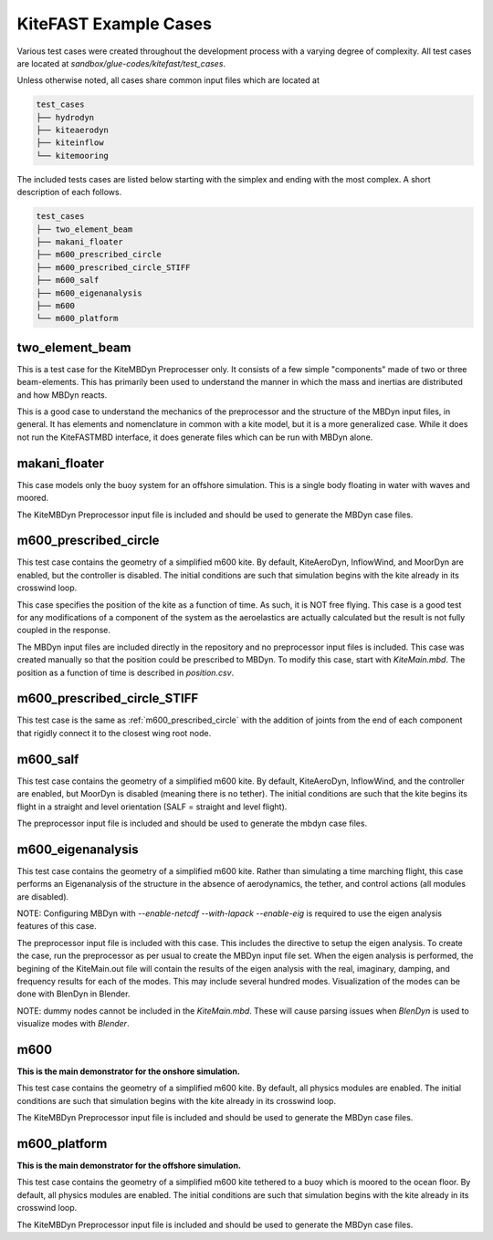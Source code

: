.. _kitefast_examples:

KiteFAST Example Cases
======================
Various test cases were created throughout the development process with a
varying degree of complexity. All test cases are located at
`sandbox/glue-codes/kitefast/test_cases`.

Unless otherwise noted, all cases share common input files which are located at

.. code-block:: bash

    test_cases
    ├── hydrodyn
    ├── kiteaerodyn
    ├── kiteinflow
    └── kitemooring

The included tests cases are listed below starting with the simplex and ending
with the most complex. A short description of each follows.

.. code-block:: bash

    test_cases
    ├── two_element_beam
    ├── makani_floater
    ├── m600_prescribed_circle
    ├── m600_prescribed_circle_STIFF
    ├── m600_salf
    ├── m600_eigenanalysis
    ├── m600
    └── m600_platform

two_element_beam
~~~~~~~~~~~~~~~~
This is a test case for the KiteMBDyn Preprocesser only. It consists of a few
simple "components" made of two or three beam-elements. This has primarily
been used to understand the manner in which the mass and inertias are
distributed and how MBDyn reacts.

This is a good case to understand the mechanics of the preprocessor and the
structure of the MBDyn input files, in general. It has elements and
nomenclature in common with a kite model, but it is a more generalized case.
While it does not run the KiteFASTMBD interface, it does generate files
which can be run with MBDyn alone.

makani_floater
~~~~~~~~~~~~~~
This case models only the buoy system for an offshore simulation. This is a
single body floating in water with waves and moored.

The KiteMBDyn Preprocessor input file is included and should be used to
generate the MBDyn case files.

.. _m600_prescribed_circle:

m600_prescribed_circle
~~~~~~~~~~~~~~~~~~~~~~
This test case contains the geometry of a simplified m600 kite. By default,
KiteAeroDyn, InflowWind, and MoorDyn are enabled, but the controller is
disabled. The initial conditions are such that simulation begins with the kite
already in its crosswind loop.

This case specifies the position of the kite as a function of time. As such, it
is NOT free flying. This case is a good test for any modifications of a
component of the system as the aeroelastics are actually calculated but the
result is not fully coupled in the response.

The MBDyn input files are included directly in the repository and no
preprocessor input files is included. This case was created manually so that
the position could be prescribed to MBDyn. To modify this case, start with
`KiteMain.mbd`. The position as a function of time is described in
`position.csv`.

m600_prescribed_circle_STIFF
~~~~~~~~~~~~~~~~~~~~~~~~~~~~
This test case is the same as :ref:`m600_prescribed_circle` with the addition of
joints from the end of each component that rigidly connect it to the closest
wing root node.

m600_salf
~~~~~~~~~
This test case contains the geometry of a simplified m600 kite. By default,
KiteAeroDyn, InflowWind, and the controller are enabled, but MoorDyn
is disabled (meaning there is no tether). The initial conditions
are such that the kite begins its flight in a straight and level orientation
(SALF = straight and level flight).

The preprocessor input file is included and should be used to generate the
mbdyn case files.

m600_eigenanalysis
~~~~~~~~~~~~~~~~~~
This test case contains the geometry of a simplified m600 kite. Rather than
simulating a time marching flight, this case performs an Eigenanalysis of the
structure in the absence of aerodynamics, the tether, and control actions
(all modules are disabled).

NOTE: Configuring MBDyn with `--enable-netcdf --with-lapack --enable-eig`
is required to use the eigen analysis features of this case.

The preprocessor input file is included with this case.  This includes the
directive to setup the eigen analysis.  To create the case, run the
preprocessor as per usual to create the MBDyn input file set. When the
eigen analysis is performed, the begining of the  KiteMain.out file will
contain the results of the eigen analysis with the real, imaginary, damping,
and frequency results for each of the modes.  This may include several
hundred modes. Visualization of the modes can be done with BlenDyn in
Blender.

NOTE: dummy nodes cannot be included in the `KiteMain.mbd`.  These will cause
parsing issues when `BlenDyn` is used to visualize modes with `Blender`.

m600
~~~~
**This is the main demonstrator for the onshore simulation.**

This test case contains the geometry of a simplified m600 kite. By default, all
physics modules are enabled. The initial conditions are such that simulation
begins with the kite already in its crosswind loop.

The KiteMBDyn Preprocessor input file is included and should be used to
generate the MBDyn case files.

m600_platform
~~~~~~~~~~~~~
**This is the main demonstrator for the offshore simulation.**

This test case contains the geometry of a simplified m600 kite tethered to a
buoy which is moored to the ocean floor. By default, all physics modules are
enabled. The initial conditions are such that simulation begins with the kite
already in its crosswind loop.

The KiteMBDyn Preprocessor input file is included and should be used to
generate the MBDyn case files.

